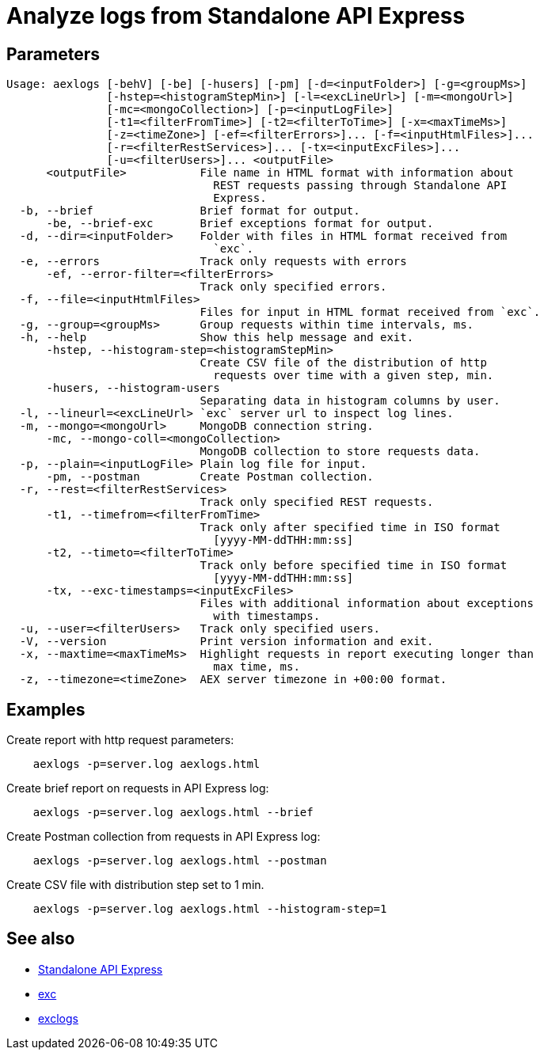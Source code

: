 = Analyze logs from Standalone API Express

== Parameters

----
Usage: aexlogs [-behV] [-be] [-husers] [-pm] [-d=<inputFolder>] [-g=<groupMs>]
               [-hstep=<histogramStepMin>] [-l=<excLineUrl>] [-m=<mongoUrl>]
               [-mc=<mongoCollection>] [-p=<inputLogFile>]
               [-t1=<filterFromTime>] [-t2=<filterToTime>] [-x=<maxTimeMs>]
               [-z=<timeZone>] [-ef=<filterErrors>]... [-f=<inputHtmlFiles>]...
               [-r=<filterRestServices>]... [-tx=<inputExcFiles>]...
               [-u=<filterUsers>]... <outputFile>
      <outputFile>           File name in HTML format with information about
                               REST requests passing through Standalone API
                               Express.
  -b, --brief                Brief format for output.
      -be, --brief-exc       Brief exceptions format for output.
  -d, --dir=<inputFolder>    Folder with files in HTML format received from
                               `exc`.
  -e, --errors               Track only requests with errors
      -ef, --error-filter=<filterErrors>
                             Track only specified errors.
  -f, --file=<inputHtmlFiles>
                             Files for input in HTML format received from `exc`.
  -g, --group=<groupMs>      Group requests within time intervals, ms.
  -h, --help                 Show this help message and exit.
      -hstep, --histogram-step=<histogramStepMin>
                             Create CSV file of the distribution of http
                               requests over time with a given step, min.
      -husers, --histogram-users
                             Separating data in histogram columns by user.
  -l, --lineurl=<excLineUrl> `exc` server url to inspect log lines.
  -m, --mongo=<mongoUrl>     MongoDB connection string.
      -mc, --mongo-coll=<mongoCollection>
                             MongoDB collection to store requests data.
  -p, --plain=<inputLogFile> Plain log file for input.
      -pm, --postman         Create Postman collection.
  -r, --rest=<filterRestServices>
                             Track only specified REST requests.
      -t1, --timefrom=<filterFromTime>
                             Track only after specified time in ISO format
                               [yyyy-MM-ddTHH:mm:ss]
      -t2, --timeto=<filterToTime>
                             Track only before specified time in ISO format
                               [yyyy-MM-ddTHH:mm:ss]
      -tx, --exc-timestamps=<inputExcFiles>
                             Files with additional information about exceptions
                               with timestamps.
  -u, --user=<filterUsers>   Track only specified users.
  -V, --version              Print version information and exit.
  -x, --maxtime=<maxTimeMs>  Highlight requests in report executing longer than
                               max time, ms.
  -z, --timezone=<timeZone>  AEX server timezone in +00:00 format.
----

== Examples

Create report with http request parameters:
----
    aexlogs -p=server.log aexlogs.html
----

Create brief report on requests in API Express log:
----
    aexlogs -p=server.log aexlogs.html --brief
----

Create Postman collection from requests in API Express log:
----
    aexlogs -p=server.log aexlogs.html --postman
----

Create CSV file with distribution step set to 1 min.
----
    aexlogs -p=server.log aexlogs.html --histogram-step=1
----

== See also

- link:https://appery.io/api-express/[Standalone API Express]
- link:https://github.com/a-services/exc[exc]
- link:https://github.com/a-services/exclogs[exclogs]